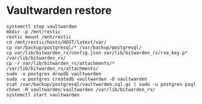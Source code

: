* Vaultwarden restore
: systemctl stop vaultwarden
: mkdir -p /mnt/restic
: restic mount /mnt/restic
: cd /mnt/restic/hosts/HOST/latest/var/
: cp var/backup/postgresql/* /var/backup/postgresql/
: cp var/lib/bitwarden_rs/config.json var/lib/bitwarden_rs/rsa_key.p* /var/lib/bitwarden_rs/
: cp -r var/lib/bitwarden_rs/attachments/* /var/lib/bitwarden_rs/attachments/
: sudo -u postgres dropdb vaultwarden
: sudo -u postgres createdb vaultwarden -O vaultwarden
: zcat /var/backup/postgresql/vaultwarden.sql.gz | sudo -u postgres psql
: chown -R vaultwarden:vaultwarden /var/lib/bitwarden_rs/
: systemctl start vaultwarden
